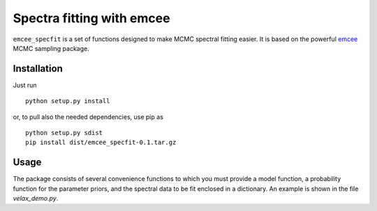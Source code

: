 Spectra fitting with emcee
==========================

``emcee_specfit`` is a set of functions designed to make MCMC spectral fitting
easier. It is based on the powerful `emcee <http://dan.iel.fm/emcee>`_ MCMC sampling package.

Installation
------------

Just run

::

    python setup.py install

or, to pull also the needed dependencies, use pip as 

::

    python setup.py sdist
    pip install dist/emcee_specfit-0.1.tar.gz


Usage
-----

The package consists of several convenience functions to which you must provide
a model function, a probability function for the parameter priors, and the
spectral data to be fit enclosed in a dictionary. An example is shown in the
file `velax_demo.py`.
